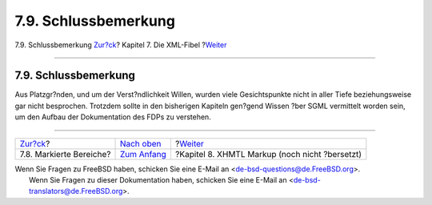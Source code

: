 =====================
7.9. Schlussbemerkung
=====================

.. raw:: html

   <div class="navheader">

7.9. Schlussbemerkung
`Zur?ck <xml-primer-marked-sections.html>`__?
Kapitel 7. Die XML-Fibel
?\ `Weiter <xhtml-markup.html>`__

--------------

.. raw:: html

   </div>

.. raw:: html

   <div class="sect1">

.. raw:: html

   <div class="titlepage" xmlns="">

.. raw:: html

   <div>

.. raw:: html

   <div>

7.9. Schlussbemerkung
---------------------

.. raw:: html

   </div>

.. raw:: html

   </div>

.. raw:: html

   </div>

Aus Platzgr?nden, und um der Verst?ndlichkeit Willen, wurden viele
Gesichtspunkte nicht in aller Tiefe beziehungsweise gar nicht
besprochen. Trotzdem sollte in den bisherigen Kapiteln gen?gend Wissen
?ber SGML vermittelt worden sein, um den Aufbau der Dokumentation des
FDPs zu verstehen.

.. raw:: html

   </div>

.. raw:: html

   <div class="navfooter">

--------------

+-------------------------------------------------+-----------------------------------+---------------------------------------------------+
| `Zur?ck <xml-primer-marked-sections.html>`__?   | `Nach oben <xml-primer.html>`__   | ?\ `Weiter <xhtml-markup.html>`__                 |
+-------------------------------------------------+-----------------------------------+---------------------------------------------------+
| 7.8. Markierte Bereiche?                        | `Zum Anfang <index.html>`__       | ?Kapitel 8. XHMTL Markup (noch nicht ?bersetzt)   |
+-------------------------------------------------+-----------------------------------+---------------------------------------------------+

.. raw:: html

   </div>

| Wenn Sie Fragen zu FreeBSD haben, schicken Sie eine E-Mail an
  <de-bsd-questions@de.FreeBSD.org\ >.
|  Wenn Sie Fragen zu dieser Dokumentation haben, schicken Sie eine
  E-Mail an <de-bsd-translators@de.FreeBSD.org\ >.
